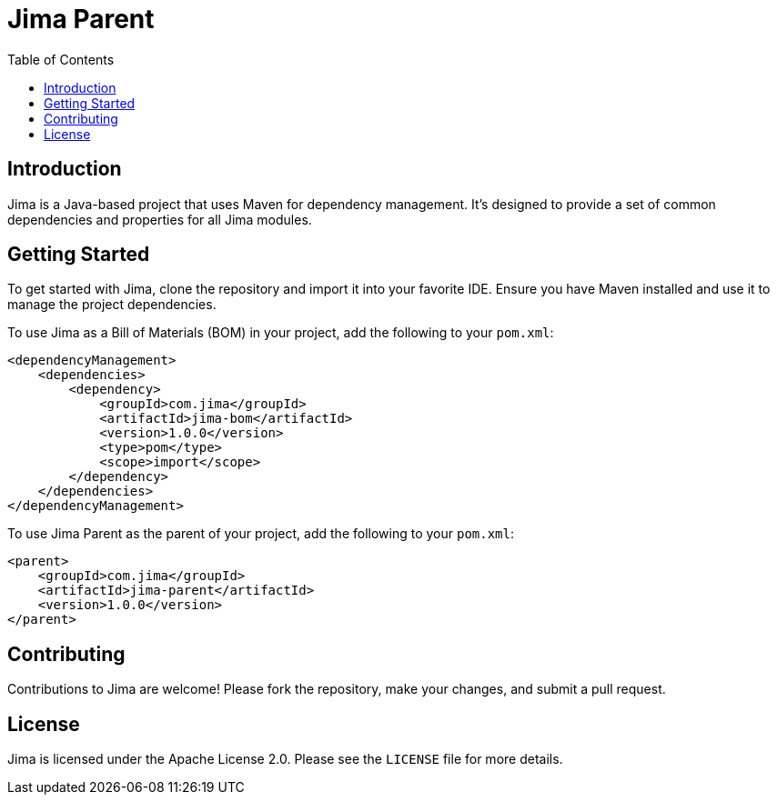 = Jima Parent
:toc: left
:icons: font
:source-highlighter: rouge

== Introduction

Jima is a Java-based project that uses Maven for dependency management. It's designed to provide a set of common dependencies and properties for all Jima modules.

== Getting Started

To get started with Jima, clone the repository and import it into your favorite IDE. Ensure you have Maven installed and use it to manage the project dependencies.

To use Jima as a Bill of Materials (BOM) in your project, add the following to your `pom.xml`:

[source,xml]
----
<dependencyManagement>
    <dependencies>
        <dependency>
            <groupId>com.jima</groupId>
            <artifactId>jima-bom</artifactId>
            <version>1.0.0</version>
            <type>pom</type>
            <scope>import</scope>
        </dependency>
    </dependencies>
</dependencyManagement>
----

To use Jima Parent as the parent of your project, add the following to your `pom.xml`:

[source,xml]
----
<parent>
    <groupId>com.jima</groupId>
    <artifactId>jima-parent</artifactId>
    <version>1.0.0</version>
</parent>
----

== Contributing

Contributions to Jima are welcome! Please fork the repository, make your changes, and submit a pull request.

== License

Jima is licensed under the Apache License 2.0. Please see the `LICENSE` file for more details.